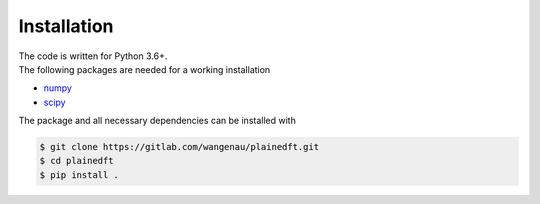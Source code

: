 .. _installation:

Installation
************

| The code is written for Python 3.6+.
| The following packages are needed for a working installation

* `numpy <https://numpy.org/>`_
* `scipy <https://scipy.org/>`_

The package and all necessary dependencies can be installed with

.. code-block:: bash

   $ git clone https://gitlab.com/wangenau/plainedft.git
   $ cd plainedft
   $ pip install .
